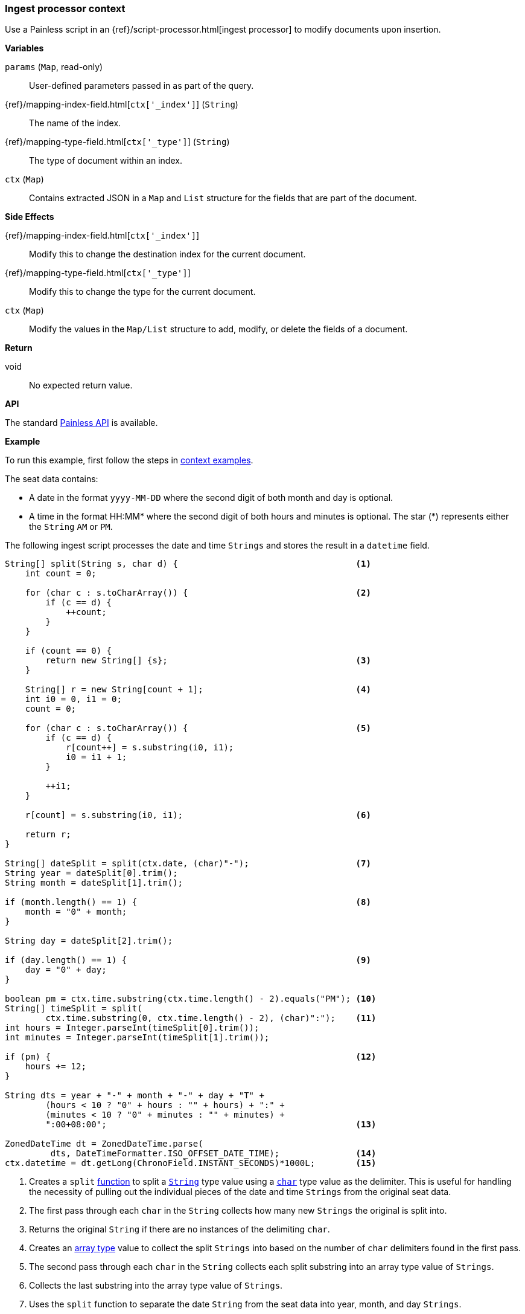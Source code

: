 [[painless-ingest-processor-context]]
=== Ingest processor context

Use a Painless script in an {ref}/script-processor.html[ingest processor]
to modify documents upon insertion.

*Variables*

`params` (`Map`, read-only)::
        User-defined parameters passed in as part of the query.

{ref}/mapping-index-field.html[`ctx['_index']`] (`String`)::
        The name of the index.

{ref}/mapping-type-field.html[`ctx['_type']`] (`String`)::
        The type of document within an index.

`ctx` (`Map`)::
        Contains extracted JSON in a `Map` and `List` structure for the fields
        that are part of the document.

*Side Effects*

{ref}/mapping-index-field.html[`ctx['_index']`]::
        Modify this to change the destination index for the current document.

{ref}/mapping-type-field.html[`ctx['_type']`]::
        Modify this to change the type for the current document.

`ctx` (`Map`)::
        Modify the values in the `Map/List` structure to add, modify, or delete
        the fields of a document.

*Return*

void::
        No expected return value.

*API*

The standard <<painless-api-reference, Painless API>> is available.

*Example*

To run this example, first follow the steps in
<<painless-context-examples, context examples>>.

The seat data contains:

* A date in the format `yyyy-MM-DD` where the second digit of both month and day
  is optional.
* A time in the format HH:MM* where the second digit of both hours and minutes
  is optional. The star (*) represents either the `String` `AM` or `PM`.

The following ingest script processes the date and time `Strings` and stores the
result in a `datetime` field.

[source,Painless]
----
String[] split(String s, char d) {                                   <1>
    int count = 0;

    for (char c : s.toCharArray()) {                                 <2>
        if (c == d) {
            ++count;
        }
    }

    if (count == 0) {
        return new String[] {s};                                     <3>
    }

    String[] r = new String[count + 1];                              <4>
    int i0 = 0, i1 = 0;
    count = 0;

    for (char c : s.toCharArray()) {                                 <5>
        if (c == d) {
            r[count++] = s.substring(i0, i1);
            i0 = i1 + 1;
        }

        ++i1;
    }

    r[count] = s.substring(i0, i1);                                  <6>

    return r;
}

String[] dateSplit = split(ctx.date, (char)"-");                     <7>
String year = dateSplit[0].trim();
String month = dateSplit[1].trim();

if (month.length() == 1) {                                           <8>
    month = "0" + month;
}

String day = dateSplit[2].trim();

if (day.length() == 1) {                                             <9>
    day = "0" + day;
}

boolean pm = ctx.time.substring(ctx.time.length() - 2).equals("PM"); <10>
String[] timeSplit = split(
        ctx.time.substring(0, ctx.time.length() - 2), (char)":");    <11>
int hours = Integer.parseInt(timeSplit[0].trim());
int minutes = Integer.parseInt(timeSplit[1].trim());

if (pm) {                                                            <12>
    hours += 12;
}

String dts = year + "-" + month + "-" + day + "T" +
        (hours < 10 ? "0" + hours : "" + hours) + ":" +
        (minutes < 10 ? "0" + minutes : "" + minutes) +
        ":00+08:00";                                                 <13>

ZonedDateTime dt = ZonedDateTime.parse(
         dts, DateTimeFormatter.ISO_OFFSET_DATE_TIME);               <14>
ctx.datetime = dt.getLong(ChronoField.INSTANT_SECONDS)*1000L;        <15>
----
<1> Creates a `split` <<painless-functions, function>> to split a
    <<string-type, `String`>> type value using a <<primitive-types, `char`>>
    type value as the delimiter. This is useful for handling the necessity of
    pulling out the individual pieces of the date and time `Strings` from the
    original seat data.
<2> The first pass through each `char` in the `String` collects how many new
    `Strings` the original is split into.
<3> Returns the original `String` if there are no instances of the delimiting
    `char`.
<4> Creates an <<array-type, array type>> value to collect the split `Strings`
    into based on the number of `char` delimiters found in the first pass.
<5> The second pass through each `char` in the `String` collects each split
    substring into an array type value of `Strings`.
<6> Collects the last substring into the array type value of `Strings`.
<7> Uses the `split` function to separate the date `String` from the seat data
    into year, month, and day `Strings`.
    Note::
    * The use of a `String` type value to `char` type value
      <<string-character-casting, cast>> as part of the second argument since
      character literals do not exist.
    * The use of the `ctx` ingest processor context variable to retrieve the
      data from the `date` field.
<8> Appends the <<string-literals, string literal>> `"0"` value to a single
    digit month since the format of the seat data allows for this case.
<9> Appends the <<string-literals, string literal>> `"0"` value to a single
    digit day since the format of the seat data allows for this case.
<10> Sets the <<primitive-types, `boolean type`>>
     <<painless-variables, variable>> to `true` if the time `String` is a time
     in the afternoon or evening.
     Note::
     * The use of the `ctx` ingest processor context variable to retrieve the
       data from the `time` field.
<11> Uses the `split` function to separate the time `String` from the seat data
     into hours and minutes `Strings`.
     Note::
     * The use of the `substring` method to remove the `AM` or `PM` portion of
       the time `String`.
     * The use of a `String` type value to `char` type value
       <<string-character-casting, cast>> as part of the second argument since
       character literals do not exist.
     * The use of the `ctx` ingest processor context variable to retrieve the
       data from the `date` field.
<12> If the time `String` is an afternoon or evening value adds the
     <<integer-literals, integer literal>> `12` to the existing hours to move to
     a 24-hour based time.
<13> Builds a new time `String` that is parsable using existing API methods.
<14> Creates a `ZonedDateTime` <<reference-types, reference type>> value by using
     the API method `parse` to parse the new time `String`.
<15> Sets the datetime field `datetime` to the number of milliseconds retrieved
     from the API method `getLong`.
     Note::
     * The use of the `ctx` ingest processor context variable to set the field
       `datetime`. Manipulate each document's fields with the `ctx` variable as
       each document is indexed.

Submit the following request:

[source,js]
----
PUT /_ingest/pipeline/seats
{
    "description": "update datetime for seats",
    "processors": [
      {
        "script": {
          "source": "String[] split(String s, char d) { int count = 0; for (char c : s.toCharArray()) { if (c == d) { ++count; } } if (count == 0) { return new String[] {s}; } String[] r = new String[count + 1]; int i0 = 0, i1 = 0; count = 0; for (char c : s.toCharArray()) { if (c == d) { r[count++] = s.substring(i0, i1); i0 = i1 + 1; } ++i1; } r[count] = s.substring(i0, i1); return r; } String[] dateSplit = split(ctx.date, (char)\"-\"); String year = dateSplit[0].trim(); String month = dateSplit[1].trim(); if (month.length() == 1) { month = \"0\" + month; } String day = dateSplit[2].trim(); if (day.length() == 1) { day = \"0\" + day; } boolean pm = ctx.time.substring(ctx.time.length() - 2).equals(\"PM\"); String[] timeSplit = split(ctx.time.substring(0, ctx.time.length() - 2), (char)\":\"); int hours = Integer.parseInt(timeSplit[0].trim()); int minutes = Integer.parseInt(timeSplit[1].trim()); if (pm) { hours += 12; } String dts = year + \"-\" + month + \"-\" + day + \"T\" + (hours < 10 ? \"0\" + hours : \"\" + hours) + \":\" + (minutes < 10 ? \"0\" + minutes : \"\" + minutes) + \":00+08:00\"; ZonedDateTime dt = ZonedDateTime.parse(dts, DateTimeFormatter.ISO_OFFSET_DATE_TIME); ctx.datetime = dt.getLong(ChronoField.INSTANT_SECONDS)*1000L;"
        }
      }
    ]
}
----
// CONSOLE